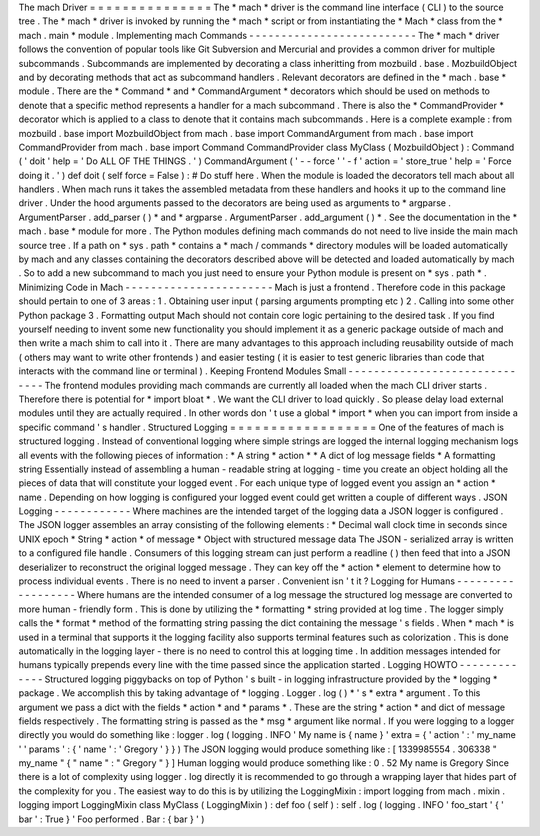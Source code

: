 The
mach
Driver
=
=
=
=
=
=
=
=
=
=
=
=
=
=
=
The
*
mach
*
driver
is
the
command
line
interface
(
CLI
)
to
the
source
tree
.
The
*
mach
*
driver
is
invoked
by
running
the
*
mach
*
script
or
from
instantiating
the
*
Mach
*
class
from
the
*
mach
.
main
*
module
.
Implementing
mach
Commands
-
-
-
-
-
-
-
-
-
-
-
-
-
-
-
-
-
-
-
-
-
-
-
-
-
-
The
*
mach
*
driver
follows
the
convention
of
popular
tools
like
Git
Subversion
and
Mercurial
and
provides
a
common
driver
for
multiple
subcommands
.
Subcommands
are
implemented
by
decorating
a
class
inheritting
from
mozbuild
.
base
.
MozbuildObject
and
by
decorating
methods
that
act
as
subcommand
handlers
.
Relevant
decorators
are
defined
in
the
*
mach
.
base
*
module
.
There
are
the
*
Command
*
and
*
CommandArgument
*
decorators
which
should
be
used
on
methods
to
denote
that
a
specific
method
represents
a
handler
for
a
mach
subcommand
.
There
is
also
the
*
CommandProvider
*
decorator
which
is
applied
to
a
class
to
denote
that
it
contains
mach
subcommands
.
Here
is
a
complete
example
:
from
mozbuild
.
base
import
MozbuildObject
from
mach
.
base
import
CommandArgument
from
mach
.
base
import
CommandProvider
from
mach
.
base
import
Command
CommandProvider
class
MyClass
(
MozbuildObject
)
:
Command
(
'
doit
'
help
=
'
Do
ALL
OF
THE
THINGS
.
'
)
CommandArgument
(
'
-
-
force
'
'
-
f
'
action
=
'
store_true
'
help
=
'
Force
doing
it
.
'
)
def
doit
(
self
force
=
False
)
:
#
Do
stuff
here
.
When
the
module
is
loaded
the
decorators
tell
mach
about
all
handlers
.
When
mach
runs
it
takes
the
assembled
metadata
from
these
handlers
and
hooks
it
up
to
the
command
line
driver
.
Under
the
hood
arguments
passed
to
the
decorators
are
being
used
as
arguments
to
*
argparse
.
ArgumentParser
.
add_parser
(
)
*
and
*
argparse
.
ArgumentParser
.
add_argument
(
)
*
.
See
the
documentation
in
the
*
mach
.
base
*
module
for
more
.
The
Python
modules
defining
mach
commands
do
not
need
to
live
inside
the
main
mach
source
tree
.
If
a
path
on
*
sys
.
path
*
contains
a
*
mach
/
commands
*
directory
modules
will
be
loaded
automatically
by
mach
and
any
classes
containing
the
decorators
described
above
will
be
detected
and
loaded
automatically
by
mach
.
So
to
add
a
new
subcommand
to
mach
you
just
need
to
ensure
your
Python
module
is
present
on
*
sys
.
path
*
.
Minimizing
Code
in
Mach
-
-
-
-
-
-
-
-
-
-
-
-
-
-
-
-
-
-
-
-
-
-
-
Mach
is
just
a
frontend
.
Therefore
code
in
this
package
should
pertain
to
one
of
3
areas
:
1
.
Obtaining
user
input
(
parsing
arguments
prompting
etc
)
2
.
Calling
into
some
other
Python
package
3
.
Formatting
output
Mach
should
not
contain
core
logic
pertaining
to
the
desired
task
.
If
you
find
yourself
needing
to
invent
some
new
functionality
you
should
implement
it
as
a
generic
package
outside
of
mach
and
then
write
a
mach
shim
to
call
into
it
.
There
are
many
advantages
to
this
approach
including
reusability
outside
of
mach
(
others
may
want
to
write
other
frontends
)
and
easier
testing
(
it
is
easier
to
test
generic
libraries
than
code
that
interacts
with
the
command
line
or
terminal
)
.
Keeping
Frontend
Modules
Small
-
-
-
-
-
-
-
-
-
-
-
-
-
-
-
-
-
-
-
-
-
-
-
-
-
-
-
-
-
-
The
frontend
modules
providing
mach
commands
are
currently
all
loaded
when
the
mach
CLI
driver
starts
.
Therefore
there
is
potential
for
*
import
bloat
*
.
We
want
the
CLI
driver
to
load
quickly
.
So
please
delay
load
external
modules
until
they
are
actually
required
.
In
other
words
don
'
t
use
a
global
*
import
*
when
you
can
import
from
inside
a
specific
command
'
s
handler
.
Structured
Logging
=
=
=
=
=
=
=
=
=
=
=
=
=
=
=
=
=
=
One
of
the
features
of
mach
is
structured
logging
.
Instead
of
conventional
logging
where
simple
strings
are
logged
the
internal
logging
mechanism
logs
all
events
with
the
following
pieces
of
information
:
*
A
string
*
action
*
*
A
dict
of
log
message
fields
*
A
formatting
string
Essentially
instead
of
assembling
a
human
-
readable
string
at
logging
-
time
you
create
an
object
holding
all
the
pieces
of
data
that
will
constitute
your
logged
event
.
For
each
unique
type
of
logged
event
you
assign
an
*
action
*
name
.
Depending
on
how
logging
is
configured
your
logged
event
could
get
written
a
couple
of
different
ways
.
JSON
Logging
-
-
-
-
-
-
-
-
-
-
-
-
Where
machines
are
the
intended
target
of
the
logging
data
a
JSON
logger
is
configured
.
The
JSON
logger
assembles
an
array
consisting
of
the
following
elements
:
*
Decimal
wall
clock
time
in
seconds
since
UNIX
epoch
*
String
*
action
*
of
message
*
Object
with
structured
message
data
The
JSON
-
serialized
array
is
written
to
a
configured
file
handle
.
Consumers
of
this
logging
stream
can
just
perform
a
readline
(
)
then
feed
that
into
a
JSON
deserializer
to
reconstruct
the
original
logged
message
.
They
can
key
off
the
*
action
*
element
to
determine
how
to
process
individual
events
.
There
is
no
need
to
invent
a
parser
.
Convenient
isn
'
t
it
?
Logging
for
Humans
-
-
-
-
-
-
-
-
-
-
-
-
-
-
-
-
-
-
Where
humans
are
the
intended
consumer
of
a
log
message
the
structured
log
message
are
converted
to
more
human
-
friendly
form
.
This
is
done
by
utilizing
the
*
formatting
*
string
provided
at
log
time
.
The
logger
simply
calls
the
*
format
*
method
of
the
formatting
string
passing
the
dict
containing
the
message
'
s
fields
.
When
*
mach
*
is
used
in
a
terminal
that
supports
it
the
logging
facility
also
supports
terminal
features
such
as
colorization
.
This
is
done
automatically
in
the
logging
layer
-
there
is
no
need
to
control
this
at
logging
time
.
In
addition
messages
intended
for
humans
typically
prepends
every
line
with
the
time
passed
since
the
application
started
.
Logging
HOWTO
-
-
-
-
-
-
-
-
-
-
-
-
-
Structured
logging
piggybacks
on
top
of
Python
'
s
built
-
in
logging
infrastructure
provided
by
the
*
logging
*
package
.
We
accomplish
this
by
taking
advantage
of
*
logging
.
Logger
.
log
(
)
*
'
s
*
extra
*
argument
.
To
this
argument
we
pass
a
dict
with
the
fields
*
action
*
and
*
params
*
.
These
are
the
string
*
action
*
and
dict
of
message
fields
respectively
.
The
formatting
string
is
passed
as
the
*
msg
*
argument
like
normal
.
If
you
were
logging
to
a
logger
directly
you
would
do
something
like
:
logger
.
log
(
logging
.
INFO
'
My
name
is
{
name
}
'
extra
=
{
'
action
'
:
'
my_name
'
'
params
'
:
{
'
name
'
:
'
Gregory
'
}
}
)
The
JSON
logging
would
produce
something
like
:
[
1339985554
.
306338
"
my_name
"
{
"
name
"
:
"
Gregory
"
}
]
Human
logging
would
produce
something
like
:
0
.
52
My
name
is
Gregory
Since
there
is
a
lot
of
complexity
using
logger
.
log
directly
it
is
recommended
to
go
through
a
wrapping
layer
that
hides
part
of
the
complexity
for
you
.
The
easiest
way
to
do
this
is
by
utilizing
the
LoggingMixin
:
import
logging
from
mach
.
mixin
.
logging
import
LoggingMixin
class
MyClass
(
LoggingMixin
)
:
def
foo
(
self
)
:
self
.
log
(
logging
.
INFO
'
foo_start
'
{
'
bar
'
:
True
}
'
Foo
performed
.
Bar
:
{
bar
}
'
)
